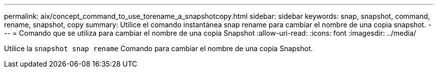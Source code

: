 ---
permalink: aix/concept_command_to_use_torename_a_snapshotcopy.html 
sidebar: sidebar 
keywords: snap, snapshot, command, rename, snapshot, copy 
summary: Utilice el comando instantánea snap rename para cambiar el nombre de una copia snapshot. 
---
= Comando que se utiliza para cambiar el nombre de una copia Snapshot
:allow-uri-read: 
:icons: font
:imagesdir: ../media/


[role="lead"]
Utilice la `snapshot snap rename` Comando para cambiar el nombre de una copia Snapshot.
